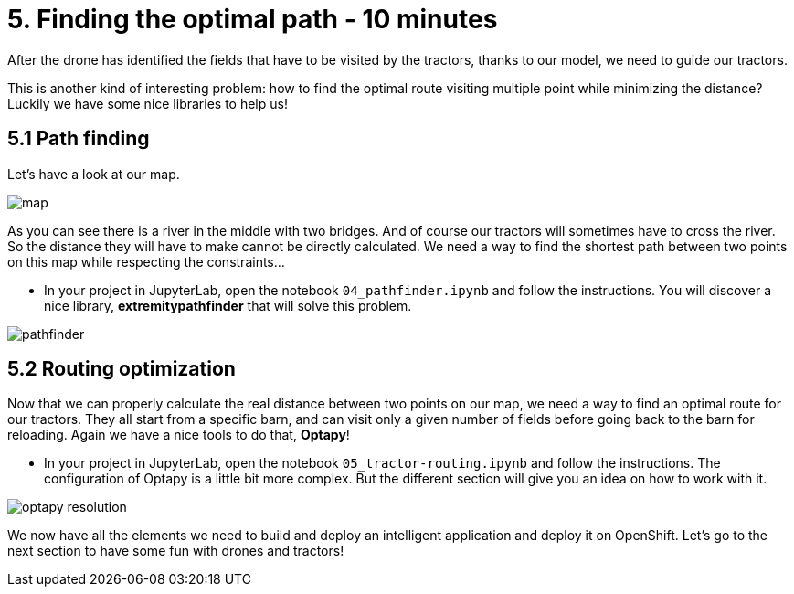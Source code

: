 = 5. Finding the optimal path - 10 minutes
:imagesdir: ../assets/images

After the drone has identified the fields that have to be visited by the tractors, thanks to our model, we need to guide our tractors.

This is another kind of interesting problem: how to find the optimal route visiting multiple point while minimizing the distance? Luckily we have some nice libraries to help us!

== 5.1 Path finding

Let's have a look at our map.

image::map.png[]

As you can see there is a river in the middle with two bridges. And of course our tractors will sometimes have to cross the river. So the distance they will have to make cannot be directly calculated. We need a way to find the shortest path between two points on this map while respecting the constraints...

* In your project in JupyterLab, open the notebook `04_pathfinder.ipynb` and follow the instructions. You will discover a nice library, **extremitypathfinder** that will solve this problem.

image::pathfinder.png[]

== 5.2 Routing optimization

Now that we can properly calculate the real distance between two points on our map, we need a way to find an optimal route for our tractors. They all start from a specific barn, and can visit only a given number of fields before going back to the barn for reloading. Again we have a nice tools to do that, **Optapy**!

* In your project in JupyterLab, open the notebook `05_tractor-routing.ipynb` and follow the instructions. The configuration of Optapy is a little bit more complex. But the different section will give you an idea on how to work with it.

image::optapy_resolution.png[]

We now have all the elements we need to build and deploy an intelligent application and deploy it on OpenShift. Let's go to the next section to have some fun with drones and tractors!